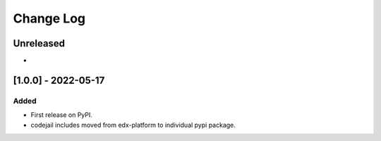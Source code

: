 Change Log
----------

..
   All enhancements and patches to codejail-includes will be documented
   in this file.  It adheres to the structure of https://keepachangelog.com/ ,
   but in reStructuredText instead of Markdown (for ease of incorporation into
   Sphinx documentation and the PyPI description).
   
   This project adheres to Semantic Versioning (https://semver.org/).

.. There should always be an "Unreleased" section for changes pending release.

Unreleased
~~~~~~~~~~

*

[1.0.0] - 2022-05-17
~~~~~~~~~~~~~~~~~~~~~~~~~~~~~~~~~~~~~~~~~~~~~~~~

Added
_____

* First release on PyPI.
* codejail includes moved from edx-platform to individual pypi package.

